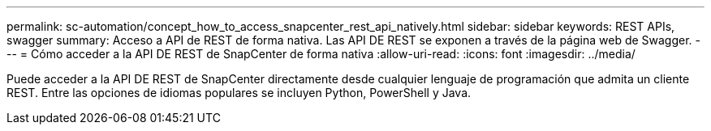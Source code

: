 ---
permalink: sc-automation/concept_how_to_access_snapcenter_rest_api_natively.html 
sidebar: sidebar 
keywords: REST APIs, swagger 
summary: Acceso a API de REST de forma nativa. Las API DE REST se exponen a través de la página web de Swagger. 
---
= Cómo acceder a la API DE REST de SnapCenter de forma nativa
:allow-uri-read: 
:icons: font
:imagesdir: ../media/


[role="lead"]
Puede acceder a la API DE REST de SnapCenter directamente desde cualquier lenguaje de programación que admita un cliente REST. Entre las opciones de idiomas populares se incluyen Python, PowerShell y Java.

